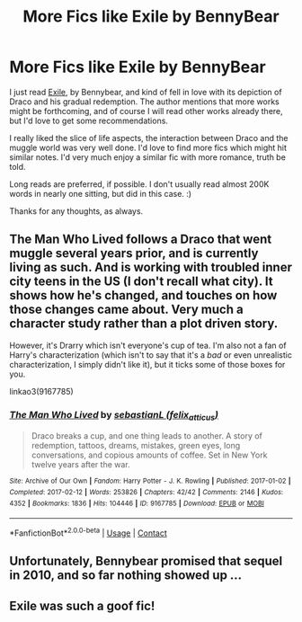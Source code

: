 #+TITLE: More Fics like Exile by BennyBear

* More Fics like Exile by BennyBear
:PROPERTIES:
:Author: BlindGuyNW
:Score: 12
:DateUnix: 1621208919.0
:DateShort: 2021-May-17
:FlairText: Request
:END:
I just read [[https://www.fanfiction.net/s/6432055/1/Exile][Exile]], by Bennybear, and kind of fell in love with its depiction of Draco and his gradual redemption. The author mentions that more works might be forthcoming, and of course I will read other works already there, but I'd love to get some recommendations.

I really liked the slice of life aspects, the interaction between Draco and the muggle world was very well done. I'd love to find more fics which might hit similar notes. I'd very much enjoy a similar fic with more romance, truth be told.

Long reads are preferred, if possible. I don't usually read almost 200K words in nearly one sitting, but did in this case. :)

Thanks for any thoughts, as always.


** The Man Who Lived follows a Draco that went muggle several years prior, and is currently living as such. And is working with troubled inner city teens in the US (I don't recall what city). It shows how he's changed, and touches on how those changes came about. Very much a character study rather than a plot driven story.

However, it's Drarry which isn't everyone's cup of tea. I'm also not a fan of Harry's characterization (which isn't to say that it's a /bad/ or even unrealistic characterization, I simply didn't like it), but it ticks some of those boxes for you.

linkao3(9167785)
:PROPERTIES:
:Author: hrmdurr
:Score: 3
:DateUnix: 1621220220.0
:DateShort: 2021-May-17
:END:

*** [[https://archiveofourown.org/works/9167785][*/The Man Who Lived/*]] by [[https://www.archiveofourown.org/users/felix_atticus/pseuds/sebastianL][/sebastianL (felix_atticus)/]]

#+begin_quote
  Draco breaks a cup, and one thing leads to another. A story of redemption, tattoos, dreams, mistakes, green eyes, long conversations, and copious amounts of coffee. Set in New York twelve years after the war.
#+end_quote

^{/Site/:} ^{Archive} ^{of} ^{Our} ^{Own} ^{*|*} ^{/Fandom/:} ^{Harry} ^{Potter} ^{-} ^{J.} ^{K.} ^{Rowling} ^{*|*} ^{/Published/:} ^{2017-01-02} ^{*|*} ^{/Completed/:} ^{2017-02-12} ^{*|*} ^{/Words/:} ^{253826} ^{*|*} ^{/Chapters/:} ^{42/42} ^{*|*} ^{/Comments/:} ^{2146} ^{*|*} ^{/Kudos/:} ^{4352} ^{*|*} ^{/Bookmarks/:} ^{1836} ^{*|*} ^{/Hits/:} ^{104446} ^{*|*} ^{/ID/:} ^{9167785} ^{*|*} ^{/Download/:} ^{[[https://archiveofourown.org/downloads/9167785/The%20Man%20Who%20Lived.epub?updated_at=1619833435][EPUB]]} ^{or} ^{[[https://archiveofourown.org/downloads/9167785/The%20Man%20Who%20Lived.mobi?updated_at=1619833435][MOBI]]}

--------------

*FanfictionBot*^{2.0.0-beta} | [[https://github.com/FanfictionBot/reddit-ffn-bot/wiki/Usage][Usage]] | [[https://www.reddit.com/message/compose?to=tusing][Contact]]
:PROPERTIES:
:Author: FanfictionBot
:Score: 1
:DateUnix: 1621220239.0
:DateShort: 2021-May-17
:END:


** Unfortunately, Bennybear promised that sequel in 2010, and so far nothing showed up ...
:PROPERTIES:
:Author: ceplma
:Score: 3
:DateUnix: 1621227665.0
:DateShort: 2021-May-17
:END:


** Exile was such a goof fic!
:PROPERTIES:
:Author: RoyalCatniss
:Score: 1
:DateUnix: 1621299438.0
:DateShort: 2021-May-18
:END:
